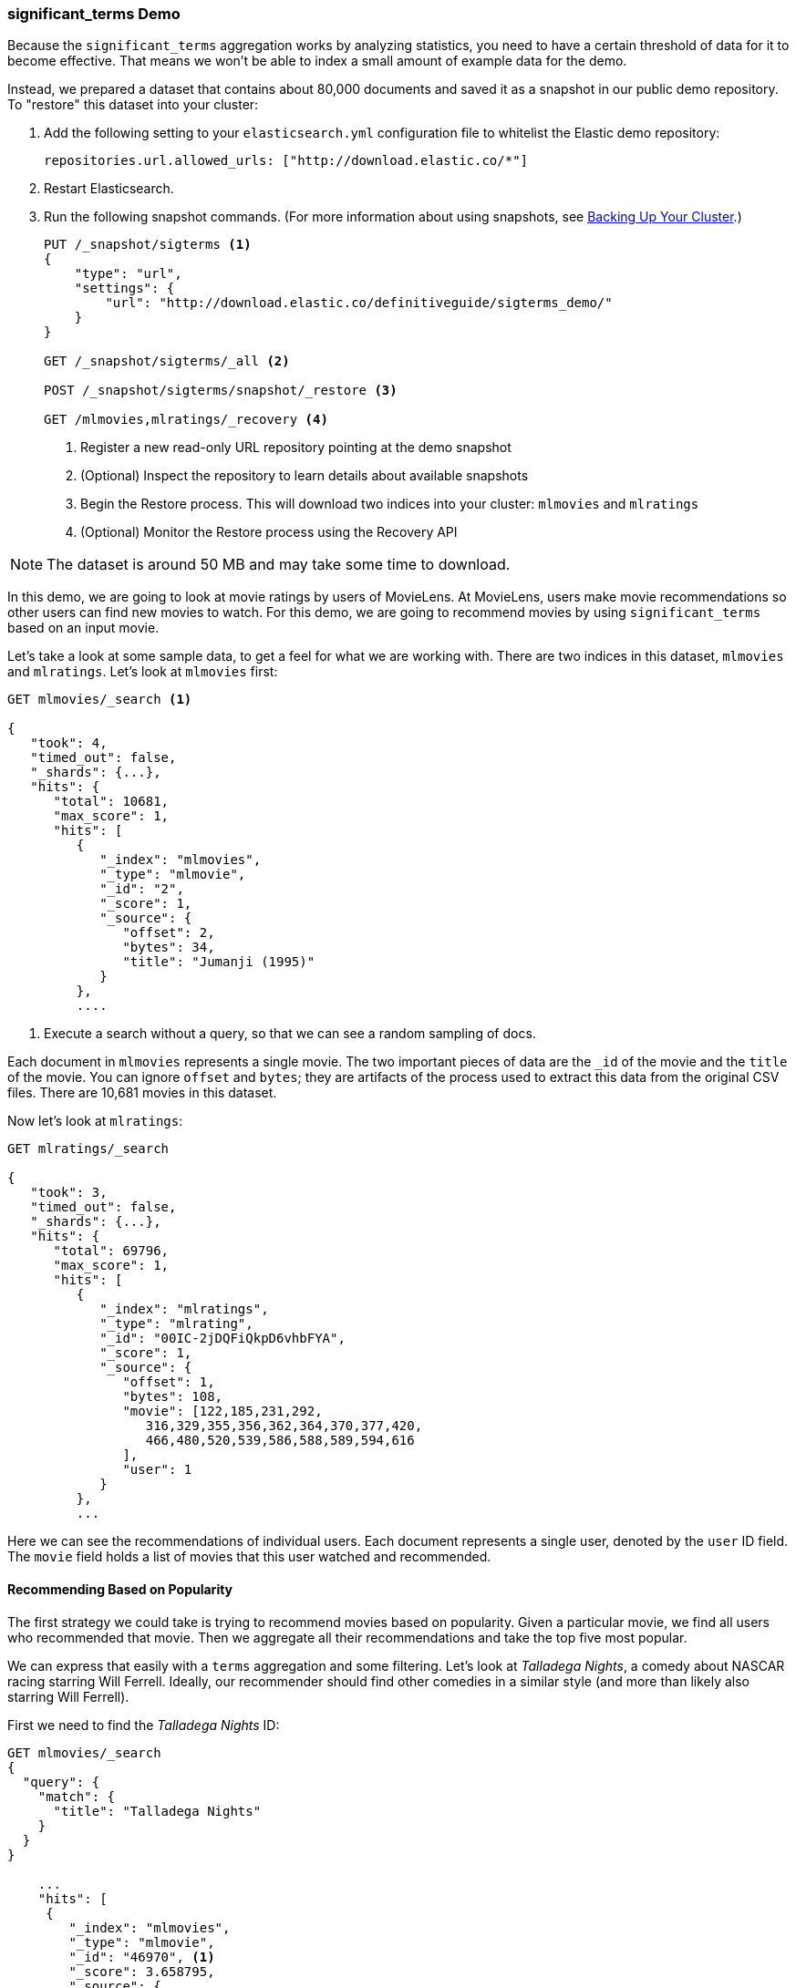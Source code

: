 
=== significant_terms Demo

Because the `significant_terms` aggregation((("significant_terms aggregation", "demonstration of")))((("aggregations", "significant_terms", "demonstration of"))) works by analyzing
statistics, you need to have a certain threshold of data for it to become effective.
That means we won't be able to index a small amount of example data for the demo.

Instead, we prepared a dataset that contains about 80,000 documents and saved it
as a snapshot in our public demo repository.  To "restore"
this dataset into your cluster:

. Add the following setting to your `elasticsearch.yml` configuration file to 
whitelist the Elastic demo repository:
+
[source,js]
----
repositories.url.allowed_urls: ["http://download.elastic.co/*"]
----
. Restart Elasticsearch.

. Run the following snapshot commands. (For more information about using 
snapshots, see <<backing-up-your-cluster, Backing Up Your Cluster>>.)
+
[source,js]
----
PUT /_snapshot/sigterms <1>
{
    "type": "url",
    "settings": {
        "url": "http://download.elastic.co/definitiveguide/sigterms_demo/"
    }
}

GET /_snapshot/sigterms/_all <2>

POST /_snapshot/sigterms/snapshot/_restore <3>

GET /mlmovies,mlratings/_recovery <4>
----
// SENSE: 300_Aggregations/75_sigterms.json
<1> Register a new read-only URL repository pointing at the demo snapshot
<2> (Optional) Inspect the repository to learn details about available snapshots
<3> Begin the Restore process.  This will download two indices into your cluster: `mlmovies`
and `mlratings`
<4> (Optional) Monitor the Restore process using the Recovery API


NOTE: The dataset is around 50 MB and may take some time to download.

In this demo, we are going to look at movie ratings by users of MovieLens.  At
MovieLens, users make movie recommendations so other users can find new
movies to watch.  For this demo, we are going to recommend movies by using `significant_terms`
based on an input movie.

Let's take a look at some sample data, to get a feel for what we are working with.
There are two indices in this dataset, `mlmovies` and `mlratings`.  Let's look
at `mlmovies` first:

[source,js]
----
GET mlmovies/_search <1>

{
   "took": 4,
   "timed_out": false,
   "_shards": {...},
   "hits": {
      "total": 10681,
      "max_score": 1,
      "hits": [
         {
            "_index": "mlmovies",
            "_type": "mlmovie",
            "_id": "2",
            "_score": 1,
            "_source": {
               "offset": 2,
               "bytes": 34,
               "title": "Jumanji (1995)"
            }
         },
         ....
----
// SENSE: 300_Aggregations/75_sigterms.json
<1> Execute a search without a query, so that we can see a random sampling of docs.

Each document in `mlmovies` represents a single movie.  The two important pieces
of data are the `_id` of the movie and the `title` of the movie.  You can ignore
`offset` and `bytes`; they are artifacts of the process used to extract this
data from the original CSV files. There are 10,681 movies in this dataset.

Now let's look at `mlratings`:


[source,js]
----
GET mlratings/_search

{
   "took": 3,
   "timed_out": false,
   "_shards": {...},
   "hits": {
      "total": 69796,
      "max_score": 1,
      "hits": [
         {
            "_index": "mlratings",
            "_type": "mlrating",
            "_id": "00IC-2jDQFiQkpD6vhbFYA",
            "_score": 1,
            "_source": {
               "offset": 1,
               "bytes": 108,
               "movie": [122,185,231,292,
                  316,329,355,356,362,364,370,377,420,
                  466,480,520,539,586,588,589,594,616
               ],
               "user": 1
            }
         },
         ...
----
// SENSE: 300_Aggregations/75_sigterms.json

Here we can see the recommendations of individual users.  Each document represents
a single user, denoted by the `user` ID field.  The `movie` field holds a list
of movies that this user watched and recommended.

==== Recommending Based on Popularity

The first strategy we could take is trying to recommend movies based on popularity.((("popularity", "movie recommendations based on")))
Given a particular movie, we find all users who recommended that movie.  Then
we aggregate all their recommendations and take the top five most popular.

We can express that easily with a `terms` aggregation ((("terms aggregation", "movie recommendations (example)")))and some filtering.  Let's
look at _Talladega Nights_, a comedy about NASCAR racing starring
Will Ferrell.  Ideally, our recommender should find other comedies in a similar
style (and more than likely also starring Will Ferrell).

First we need to find the _Talladega Nights_ ID:

[source,js]
----
GET mlmovies/_search
{
  "query": {
    "match": {
      "title": "Talladega Nights"
    }
  }
}

    ...
    "hits": [
     {
        "_index": "mlmovies",
        "_type": "mlmovie",
        "_id": "46970", <1>
        "_score": 3.658795,
        "_source": {
           "offset": 9575,
           "bytes": 74,
           "title": "Talladega Nights: The Ballad of Ricky Bobby (2006)"
        }
     },
    ...
----
// SENSE: 300_Aggregations/75_sigterms.json
<1> _Talladega Nights_ is ID `46970`.

Armed with the ID, we can now filter the ratings and ((("filtering", "in aggregations")))apply our `terms` aggregation
to find the most popular movies from people who also like _Talladega Nights_:

[source,js]
----
GET mlratings/_search?search_type=count <1>
{
  "query": {
    "filtered": {
      "filter": {
        "term": {
          "movie": 46970 <2>
        }
      }
    }
  },
  "aggs": {
    "most_popular": {
      "terms": {
        "field": "movie", <3>
        "size": 6
      }
    }
  }
}
----
// SENSE: 300_Aggregations/75_sigterms.json
<1> We execute our query on `mlratings` this time, and specify `search_type=count`
since we are interested only in the aggregation results.
<2> Apply a filter on the ID corresponding to _Talladega Nights_.
<3> Finally, find the most popular movies by using a `terms` bucket.

We perform the search on the `mlratings` index, and apply a filter for the ID of
_Talladega Nights_.  Since aggregations operate on query scope, this will
effectively filter the aggregation results to only the users who recommended
_Talladega Nights_. Finally, we execute ((("terms aggregation", "movie recommendations (example)")))a `terms` aggregation to bucket the most
popular movies.  We are requesting the top six results, since it is likely
that _Talladega Nights_ itself will be returned as a hit (and we don't want
to recommend the same movie).

The results come back like so:

[source,js]
----
{
...
   "aggregations": {
      "most_popular": {
         "buckets": [
            {
               "key": 46970,
               "key_as_string": "46970",
               "doc_count": 271
            },
            {
               "key": 2571,
               "key_as_string": "2571",
               "doc_count": 197
            },
            {
               "key": 318,
               "key_as_string": "318",
               "doc_count": 196
            },
            {
               "key": 296,
               "key_as_string": "296",
               "doc_count": 183
            },
            {
               "key": 2959,
               "key_as_string": "2959",
               "doc_count": 183
            },
            {
               "key": 260,
               "key_as_string": "260",
               "doc_count": 90
            }
         ]
      }
   }
...
----

We need to correlate these back to their original titles, which can be done
with a simple filtered query:

[source,js]
----
GET mlmovies/_search
{
  "query": {
    "filtered": {
      "filter": {
        "ids": {
          "values": [2571,318,296,2959,260]
        }
      }
    }
  }
}
----
// SENSE: 300_Aggregations/75_sigterms.json

And finally, we end up with the following list:

1. Matrix, The
2. Shawshank Redemption
3. Pulp Fiction
4. Fight Club
5. Star Wars Episode IV: A New Hope

OK--well that is certainly a good list!  I like all of those movies.  But that's
the problem: most _everyone_ likes that list.  Those movies are universally
well-liked, which means they are popular on everyone's recommendations.  The
list is basically a recommendation of popular movies, not recommendations related
to _Talladega Nights_.

This is easily verified by running the aggregation again, but without the filter
on _Talladega Nights_.  This will give a top-five most popular movie list:

[source,js]
----
GET mlratings/_search?search_type=count
{
  "aggs": {
    "most_popular": {
      "terms": {
        "field": "movie",
        "size": 5
      }
    }
  }
}
----
// SENSE: 300_Aggregations/75_sigterms.json

This returns a list that is very similar:

1. Shawshank Redemption
2. Silence of the Lambs, The
3. Pulp Fiction
4. Forrest Gump
5. Star Wars Episode IV: A New Hope

Clearly, just checking the most popular movies is not sufficient to build a good,
discriminating recommender.

==== Recommending Based on Statistics

Now that the scene is set, let's try using `significant_terms`.  `significant_terms` will analyze
the group of people who enjoy _Talladega Nights_ (the _foreground_ group) and
determine what movies are most popular. ((("statistics, movie recommendations based on (example)"))) It will then construct a list of
popular films for everyone (the _background_ group) and compare the two.

The statistical anomalies will be the movies that are _over-represented_ in the
foreground compared to the background.  Theoretically, this should be a list
of comedies, since people who enjoy Will Ferrell comedies will recommend them
at a higher rate than the background population of people.

Let's give it a shot:

[source,js]
----
GET mlratings/_search?search_type=count
{
  "query": {
    "filtered": {
      "filter": {
        "term": {
          "movie": 46970
        }
      }
    }
  },
  "aggs": {
    "most_sig": {
      "significant_terms": { <1>
        "field": "movie",
        "size": 6
      }
    }
  }
}
----
// SENSE: 300_Aggregations/75_sigterms.json
<1> The setup is nearly identical -- we just use `significant_terms` instead of
`terms`.

As you can see, the query is nearly the same.  We filter for users who
liked _Talladega Nights_; this forms the foreground group.  By default,
`significant_terms` will use the entire index as the background, so we don't need to do
anything special.

The results come back as a list of buckets similar to `terms`, but with some
extra ((("buckets", "returned by significant_terms aggregation")))metadata:

[source,js]
----
...
   "aggregations": {
      "most_sig": {
         "doc_count": 271, <1>
         "buckets": [
            {
               "key": 46970,
               "key_as_string": "46970",
               "doc_count": 271,
               "score": 256.549815498155,
               "bg_count": 271
            },
            {
               "key": 52245, <2>
               "key_as_string": "52245",
               "doc_count": 59, <3>
               "score": 17.66462367106966,
               "bg_count": 185 <4>
            },
            {
               "key": 8641,
               "key_as_string": "8641",
               "doc_count": 107,
               "score": 13.884387742677438,
               "bg_count": 762
            },
            {
               "key": 58156,
               "key_as_string": "58156",
               "doc_count": 17,
               "score": 9.746428133759462,
               "bg_count": 28
            },
            {
               "key": 52973,
               "key_as_string": "52973",
               "doc_count": 95,
               "score": 9.65770100311672,
               "bg_count": 857
            },
            {
               "key": 35836,
               "key_as_string": "35836",
               "doc_count": 128,
               "score": 9.199001116457955,
               "bg_count": 1610
            }
         ]
 ...
----
<1> The top-level `doc_count` shows the number of docs in the foreground group.
<2> Each bucket lists the key (for example, movie ID) being aggregated.
<3> A `doc_count` for that bucket.
<4> And a background count, which shows the rate at which this value appears in
the entire background.

You can see that the first bucket we get back is _Talladega Nights_.  It is
found in all 271 documents, which is not surprising.  Let's look at the next bucket:
key `52245`.

This ID corresponds to _Blades of Glory_, a comedy about male figure skating
that also stars Will Ferrell.  We can see that it was recommended 59 times by
the people who also liked _Talladega Nights_.  This means that 21% of the foreground
group recommended _Blades of Glory_ (`59 / 271 = 0.2177`).

In contrast, _Blades of Glory_ was recommended only 185 times in the entire dataset,
which equates to a mere 0.26% (`185 / 69796 = 0.00265`).  _Blades of Glory_ is therefore
a statistical anomaly: it is uncommonly common in the group of people who
like _Talladega Nights_.  We just found a good recommendation!

If we look at the entire list, they are all comedies that would fit as good
recommendations (many of which also star Will Ferrell):

1. Blades of Glory
2. Anchorman: The Legend of Ron Burgundy
3. Semi-Pro
4. Knocked Up
5. 40-Year-Old Virgin, The

This is just one example of the power of `significant_terms`. Once you start using
`significant_terms`, you find many situations where you don't want the most popular--you want the most uncommonly common.  This simple aggregation can uncover some
surprisingly sophisticated trends in your data.
